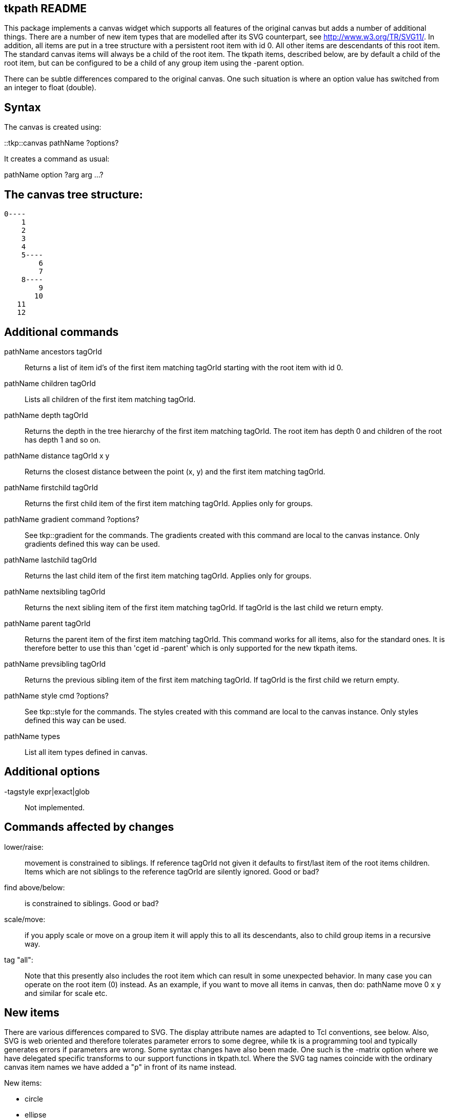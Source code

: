 // create readme.html with:
// $ asciidoctor readme.adoc

== tkpath README

This package implements a canvas widget which supports all features of the
original canvas but adds a number of additional things. There are a
number of new item types that are modelled after its SVG counterpart,
see http://www.w3.org/TR/SVG11/. In addition, all items are put in a tree
structure with a persistent root item with id 0. All other items are
descendants of this root item. The standard canvas items will always be a
child of the root item. The tkpath items, described below, are by default
a child of the root item, but can be configured to be a child of any group
item using the -parent option.

There can be subtle differences compared to the original canvas.
One such situation is where an option value has switched from an integer
to float (double).

== Syntax

The canvas is created using:

::tkp::canvas pathName ?options? ::
--

It creates a command as usual:

pathName option ?arg arg ...? ::
--

== The canvas tree structure:

  0----
      1
      2
      3
      4
      5----
          6
          7
      8----
          9
         10
     11
     12

== Additional commands

pathName ancestors tagOrId ::
Returns a list of item id's of the first item matching tagOrId
starting with the root item with id 0.

pathName children tagOrId ::
Lists all children of the first item matching tagOrId.

pathName depth tagOrId ::
Returns the depth in the tree hierarchy of the first
item matching tagOrId. The root item has depth 0 and children
of the root has depth 1 and so on.

pathName distance tagOrId x y ::
Returns the closest distance between the point (x, y) and the first
item matching tagOrId.

pathName firstchild tagOrId ::
Returns the first child item of the first item matching tagOrId.
Applies only for groups.

pathName gradient command ?options? ::
See tkp::gradient for the commands. The gradients created with this
command are local to the canvas instance. Only gradients defined
this way can be used.

pathName lastchild tagOrId ::
Returns the last child item of the first item matching tagOrId.
Applies only for groups.

pathName nextsibling tagOrId ::
Returns the next sibling item of the first item matching tagOrId.
If tagOrId is the last child we return empty.

pathName parent tagOrId ::
Returns the parent item of the first item matching tagOrId. This
command works for all items, also for the standard ones. It is
therefore better to use this than 'cget id -parent' which is only
supported for the new tkpath items.

pathName prevsibling tagOrId ::
Returns the previous sibling item of the first item matching tagOrId.
If tagOrId is the first child we return empty.

pathName style cmd ?options? ::
 See tkp::style for the commands. The styles created with this
command are local to the canvas instance. Only styles defined
this way can be used.

pathName types ::
List all item types defined in canvas.

== Additional options

-tagstyle expr|exact|glob ::
Not implemented.

== Commands affected by changes

lower/raise: ::
movement is constrained to siblings. If reference tagOrId
not given it defaults to first/last item of the root items children.
Items which are not siblings to the reference tagOrId are silently
ignored. Good or bad?

find above/below: ::
is constrained to siblings. Good or bad?

scale/move: ::
if you apply scale or move on a group item it will apply this to all its
descendants, also to child group items in a recursive way.

tag "all": ::
Note that this presently also includes the root item which can result in some
unexpected behavior. In many case you can operate on the root item (0) instead.
As an example, if you want to move all items in canvas, then do:
pathName move 0 x y
and similar for scale etc.

== New items

There are various differences compared to SVG.
The display attribute names are adapted to Tcl conventions, see below.
Also, SVG is web oriented and therefore tolerates parameter errors to some
degree, while tk is a programming tool and typically generates errors
if parameters are wrong. Some syntax changes have also been made. One such is
the -matrix option where we have delegated specific transforms to our support
functions in tkpath.tcl. Where the SVG tag names coincide with the ordinary
canvas item names we have added a "p" in front of its name instead.

New items:

* circle
* ellipse
* group
* path
* pimage
* pline
* polyline
* ppolygon
* prect
* ptext

== The options

The options can be separated into a few groups depending on the nature
of an item for which they apply. Not all are implemented.

=== Fill (fillOptions):

-fill color|gradientToken ::
this is either a usual tk color
or the name of a gradient
-fillopacity float (0,1) ::
-fillrule nonzero|evenodd ::
--
--

=== Stroke (strokeOptions):

-stroke color ::
-strokedasharray dashArray ::
-strokelinecap butt|round|square ::
-strokelinejoin miter|round|bevel ::
-strokemiterlimit float ::
-strokeopacity float (0,1) ::
-strokewidth float ::
--
--
=== Generic (genericOptions):

-matrix {{a b} {c d} {tx ty}} ::
-parent tagOrId ::
-state active|disabled|normal|hidden ::
-style styleToken ::
-tags tagList ::
--
--
=== Arrow (arrowOptions):

-startarrow Boolean :: arrowhead on/off; +
the default value is off
-startarrowlength float ::
length of the arrowhead; +
                      0.0 is special and draws '|-----'; +
                      negative values draw '>----'
-startarrowwidth float ::
arrow width; must be positive
-startarrowfill float ::
relative to startarrowlength; for example: +
                      0.0: do not fill arrowhead, arrowhead will be two lines +
                      1.0: '<|-------' +
                      2.0: '<>-------'
-endarrow Boolean ::
 see startarrow
-endarrowlength float ::
see startarrowlength
-endarrowwidth float ::
see startarrowwidth
-endarrowfill float ::
see startarrowfill
--
--

A matrix is specified by a double list as {{a b} {c d} {tx ty}}.
There are utility functions to create a matrix using simpler transformations,
such as rotation, translation etc.

The styleToken is a style created with 'pathName style create'.
Its options take precedence over any other options set directly.
This is how SVG works (bad?). Currently all a style's options ever set
are recorded in a cumulative way using a mask. Even if an option is set
to its default it takes precedence over an items option.

Arrow options accepted by pline, polyline and path objects. Arrows are not
implemented on surfaces (see tkp::surface).

=== The group item

A group item is merely a placeholder for other items, similar to how a
frame widget is a container for other widgets. It is a building block for
the tree structure. Unlike other items, and unlike frame widgets, it
doesn't display anything. It has no coordinates which is an additional
difference. The root item is a special group item with id 0 and tags
equal to "root". The root group can be configured like other items, but
its -tags and -parent options are read only.
Options set in a group are inherited by its children but they never override
options explicitly set in children. This also applies to group items configured
with a -style.

 .c create group ?fillOptions strokeOptions genericOptions? ::

--
--
=== The path item

The path specification must be a single list and not concatenated with
the rest of the command:

 right:  .c create path {M 10 10 h 10 v 10 h -10 z} -fill blue
 wrong:  .c create path M 10 10 h 10 v 10 h -10 z -fill blue    ;# Error

Furthermore, coordinates are pixel coordinates and nothing else.
SVG: It implements the complete syntax of the path elements d attribute with
one major difference: all separators must be whitespace, no commas, no
implicit assumptions; all instructions and numbers must form a Tcl list.

 .c create path pathSpec ?fillOptions strokeOptions arrowOptions genericOptions? ::

--
--

All path specifications are normalized initially to the fundamental atoms
M, L, A, Q, and C, all upper case. When you use the canvas 'coords' command
it is the normalized path spec that is returned. Bad?

Visualize this as a pen which always has a current coordinate after
the first M. Coordinates are floats:

      M x y   Put the pen on the paper at specified coordinate.
              Must be the first atom but can appear any time later.
              The pen doesn't draw anything when moved to this point.
      L x y   Draw a straight line to the given coordinate.
      H x     Draw a horizontal line to the given x coordinate.
      V y     Draw a vertical line to the given y coordinate.
      A rx ry phi largeArc sweep x y
              Draw an elliptical arc from the current point to (x, y).
              The points are on an ellipse with x-radius rx and y-radius ry.
              The ellipse is rotated by phi degrees. If the arc is less than
              180 degrees, largeArc is zero, else it is one. If the arc is to be
              drawn in cw direction, sweep is one, and zero for the ccw
              direction.
              NB: the start and end points may not coincide else the result
              is undefined. If you want to make a circle just do two
              180 degree arcs.
      Q x1 y1 x y
              Draw a qadratic Bezier curve from the current point to (x, y)
              using control point (x1, y1).
      T x y   Draw a qadratic Bezier curve from the current point to (x, y)
              The control point will be the reflection of the previous Q atoms
              control point. This makes smooth paths.
      C x1 y1 x2 y2 x y
              Draw a cubic Bezier curve from the current point to (x, y)
              using control points (x1, y1) and (x2, y2).
      S x2 y2 x y
              Draw a cubic Bezier curve from the current point to (x, y), using
              (x2, y2) as the control point for this new endpoint. The first
              control point will be the reflection of the previous C atoms
              ending control point. This makes smooth paths.
      Z       Close path by drawing from the current point to the preceeding M
              point.

You may use lower case characters for all atoms which then means that all
coordinates, where relevant, are interpreted as coordinates relative the
current point.

=== The prect item

This is a rectangle item with optionally rounded corners.

Item specific options:

-rx :: corner x-radius, or if -ry not given it sets the uniform radius.
-ry :: corner y-radius

 .c create prect x1 y1 x2 y2 ?-rx -ry fillOptions strokeOptions genericOptions? ::

--
--

=== The circle item

A plain circle item.

Item specific options:

-r ::  its radius; defaults to zero

 .c create circle cx cy ?-r fillOptions strokeOptions genericOptions? ::

--
--

=== The ellipse item

An ellipse item.

Item specific options:

-rx :: its x-radius
-ry :: its y-radius

    .c create ellipse cx cy ?-rx -ry fillOptions strokeOptions genericOptions? ::

--
--

=== The pline item

Makes a single-segment straight line.

    .c create pline x1 y1 x2 y2 ?strokeOptions arrowOptions genericOptions? ::

--
--

=== The polyline item

Makes a multi-segment line with open ends.

    .c create polyline x1 y1 x2 y2 .... ?strokeOptions arrowOptions genericOptions? ::

--
--

=== The ppolygon item

Makes a closed polygon.

    .c create ppolygon x1 y1 x2 y2 .... ?fillOptions strokeOptions genericOptions? ::

--
--

=== The pimage item

This displays an image in the canvas anchored nw. If -width or -height is
nonzero then the image is scaled to this size prior to any affine transform.

pimage extra options:

-anchor n|w|s|e|nw|ne|sw|se|c ::  default value is nw
-tintcolor color ::               tint color; the default value is ""
                                which means no tinting
-tintamount 0.0-1.0 ::             amount for tinting
-interpolation none|fast|best ::  image interpolation mode
-srcregion {x1 y1 x2 y2} ::       shows only the specified region of image;
                                if x2 or y2 are larger than the image bounds,
                                then the image will be repeated (tiling)

These options are not implemented on surfaces (see tkp::surface).

    .c create pimage x y ?-image -width -height genericOptions? ::

--
--

=== The ptext item

Displays text as expected. Note that the x coordinate marks the baseline
of the text. Gradient fills are unsupported so far. Especially the font
handling and settings will likely be developed further.
Editing not implemented. The default font family and size is platform dependent.

ptext extra options:

-textanchor n|w|s|e|nw|ne|sw|se|c|start|middle|end ::
                                    textanchor extended with points of compass
-fontslant normal|italic|oblique ::   default value is normal
-fontweight normal|bold ::            default value is normal
-filloverstroke BOOLEAN ::            fill drawn over the stroke; default value is false

These options are not implemented on surface items (tkp::surface), except
for -textanchor start|middle|end.

 .c create ptext x y ?-text string? ::
{nbsp}{nbsp}{nbsp} ?-textanchor start|middle|end|n|w|s|e|nw|ne|sw|se|c? ::
{nbsp}{nbsp}{nbsp} ?-fontfamily fontname -fontsize float? ::
{nbsp}{nbsp}{nbsp} ?-fontslant normal|italic|oblique? ::
{nbsp}{nbsp}{nbsp} ?-fontweight normal|bold? ::
{nbsp}{nbsp}{nbsp} ?fillOptions strokeOptions genericOptions? ::
{nbsp}{nbsp}{nbsp} ?-filloverstroke BOOLEAN? ::

--
--

== The Matrix

Each tkpath item has a -matrix option which defines the local coordinate
system for that item. It is defined as a double list {{a b} {c d} {tx ty}}
(better with a flat list {a b c d tx ty} ?) where a simple scaling
is {{sx 0} {0 sy} {0 0}}, a translation {{1 0} {0 1} {tx ty}}, and a
rotation around origin with an angle 'a' is {{cos(a) sin(a)} {-sin(a) cos{a}} {0 0}}.
The simplest way to interpret this is to design an extra coordinate
system according to the matrix, and then draw the item in that system.

Inheritance works differently for the -matrix option than for the other
options which are just overwritten. Instead any set -matrix option
starting from the root, via any number of group items, to the actual
item being displayed, are nested. That is, any defined matrices from
the root down define a sequence of coordinate transformations.

== Antialiasing

Antialiasing, if available, is controlled by the variable tkp::antialias.

    Switch on with:
    set tkp::antialias 1

The command tkp::pixelalign says how the platform graphics library draw
when we specify integer coordinates. Some libraries position a one pixel
wide line exactly at the pixel boundaries, and smears it out, if
antialiasing, over the adjecent pixels. This can look blurred since a
one pixel wide black line suddenly becomes a two pixel wide grey line.
It seems that Cairo and Quartz (MacOSX) do this, while GDI+ on Windows
doesn't. This command just provides the info for you so you may take
actions. Either you can manually position lines with odd integer widths
at the center of pixels (adding 0.5), or set the ::tkp::depixelize equal
to 1, see below.

With the boolean variable ::tkp::depixelize equal to 1 we try to adjust
coordinates for objects with integer line widths so that lines ...

== Styles

Styles are created and configured using:

tkp::style cmd ?options? ::

tkp::style cget token option ::
Returns the value of an option.

tkp::style configure token ?option? ?value option value...? ::
Configures the object in the usual Tcl way.

tkp::style create ?fillOptions strokeOptions? ::
Creates a style object and returns its token.

tkp::style delete token ::
Deletes the object.

tkp::style inuse token ::
If any item is configured with the style token 1 is
returned, else 0.

tkp::style names ::
Returns all existing tokens.

The same options as for the item are supported with the exception of -style, -state, and -tags.

== Gradients

Gradients can be of two types, linear and radial. They are created and
configured using:

tkp::gradient command ?options? ::

tkp::gradient cget token option ::
Returns the value of an option.

tkp::gradient configure token ?option? ?value option value...? ::
Configures the object in the usual Tcl way.

tkp::gradient create type ?-key value ...? ::
Creates a linear gradient object with type any of linear or radial
and returns its token.

tkp::gradient delete token ::
Deletes the object.

tkp::gradient inuse token ::
If any item is configured with the gradient token 1 is
returned, else 0.

tkp::gradient names ::
Returns all existing tokens.

tkp::gradient type token ::
Returns the type (linear|radial) of the gradient.

The options for linear gradients are:

-method pad|repeat|reflect ::    partial implementation; defaults to pad
-stops {stopSpec ?stopSpec...?} ::
where stopSpec is a list {offset color ?opacity?}.
All offsets must be ordered and run from 0 to 1.
-lineartransition {x1 y1 x2 y2} ::
specifies the transition vector relative the items bounding box.
Depending on -units it gets interpreted differently.
If -units is 'bbox' coordinates run from 0 to 1 and are relative
the items bounding box. If -units is 'userspace' then they are
defined in absolute coordinates but in the space of the items
coordinate system. It defaults to {0 0 1 0}, left to right.
-matrix {{a b} {c d} {tx ty}} ::
sets a specific transformation for the gradient pattern only.
NB: not sure about the order transforms, see -units.
-units bbox|userspace ::
sets the units of the transition coordinates.
See above. Defaults to bbox.

The options for radial gradients are the same as for linear gradients
except that the -lineartransition is replaced by a -radialtransition:

-radialtransition {cx cy ?r? ?fx fy?} ::
specifies the transition circles relative the items bounding box
and run from 0 to 1. They default to {0.5 0.5 0.5 0.5 0.5}.
cx,cy is the center of the end circle and fx,fy the center of the
start point.
--
--

== In memory drawing surface

tkp::surface new width height ::

creates an in memory drawing surface. Its format is platform dependent.
It returns a token which is a new command.

tkp::surface names ::

lists the existing surface tokens.

The surface token commands are:

$token copy imageName ::

copies the surface to an existing image (photo) and returns the name of
the image so you can do:

set image [$token copy [image create photo]] ::

// the set image line here really confuses asciidoctor
// do not remove these dashes.
--
--

See Tk_PhotoPutBlock for how it affects the existing image.

The boolean variable tkp::premultiplyalpha controls how the copy
action handles surfaces with the alpha component premultiplied. If 1 the
copy process correctly handles any format with premultiplied alpha. This
gets the highest quality for antialiasing and correct results for partial
transparency. It is also slower. If 0 the alpha values are not remultiplied
and the result is wrong for transparent regions, and gives poor antialiasing
effects. But it is faster. The default is 1.

$token create type coords ?options? ::

draws the item of type to the surface. All item types except the group
and the corresponding options as described above are supported,
except the canvas specific -tags and -state.

$token destroy ::

destroys surface.

$token erase x y width height ::

erases the indicated area to transparent.

$token height ::
$token width ::

returns height and width respectively.

Note that the surface behaves different from the canvas widget. When you have put
an item there there is no way to configure it or to remove it. If you have done
a mistake then you have to erase the complete surface and start all over.
Better to experiment on the canvas and then reproduce your drawing to a surface
when you are satisfied with it.

NB: GDI+ seems unable to produce antialiasing effects here but there seems
to be no GDI+ specific way of drawing in memory bitmaps but had to call
CreateDIBSection() which is a Win32 GDI API.

--
--

== Helper function for making transformation matrices:

tkp::transform cmd ?args? ::

tkp::transform rotate angle ?centerX centerY? ::

tkp::transform scale factorXY ?factorY? ::

tkp::transform skewx angle ::

tkp::transform skewy angle ::

tkp::transform translate x y ::

tkp::transform mult transform1 transform2 ::

--
--

== Known issues:

See the TODO file and comments marked "@@@" in the C sources.

== Further documentation:

- http://www.w3.org/TR/SVG11/
- http://cairographics.org

Copyright (c) 2005-2008  Mats Bengtsson

BSD style license.
